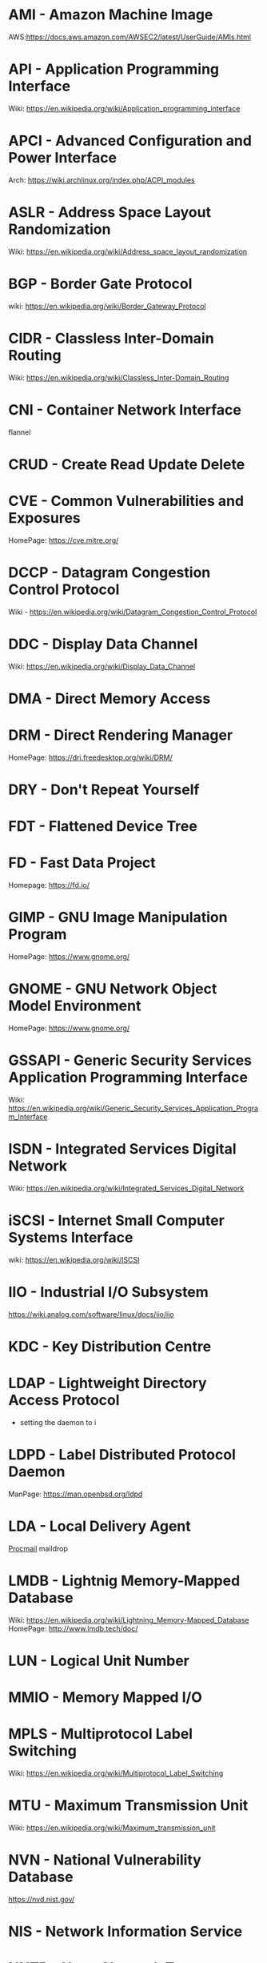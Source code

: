 #+TAGS: glossary


* AMI  - Amazon Machine Image
AWS:https://docs.aws.amazon.com/AWSEC2/latest/UserGuide/AMIs.html
* API  - Application Programming Interface
Wiki: https://en.wikipedia.org/wiki/Application_programming_interface
* APCI - Advanced Configuration and Power Interface
Arch: https://wiki.archlinux.org/index.php/ACPI_modules
* ASLR - Address Space Layout Randomization
Wiki: https://en.wikipedia.org/wiki/Address_space_layout_randomization
* BGP  - Border Gate Protocol
wiki: https://en.wikipedia.org/wiki/Border_Gateway_Protocol
* CIDR - Classless Inter-Domain Routing
Wiki: https://en.wikipedia.org/wiki/Classless_Inter-Domain_Routing
* CNI  - Container Network Interface
flannel 
* CRUD - Create Read Update Delete
* CVE  - Common Vulnerabilities and Exposures
HomePage: https://cve.mitre.org/
* DCCP - Datagram Congestion Control Protocol
Wiki - https://en.wikipedia.org/wiki/Datagram_Congestion_Control_Protocol
* DDC  - Display Data Channel
Wiki: https://en.wikipedia.org/wiki/Display_Data_Channel
* DMA  - Direct Memory Access
* DRM  - Direct Rendering Manager
HomePage: https://dri.freedesktop.org/wiki/DRM/
* DRY  - Don't Repeat Yourself
* FDT  - Flattened Device Tree
* FD   - Fast Data Project
Homepage: https://fd.io/
* GIMP - GNU Image Manipulation Program
HomePage: https://www.gnome.org/
* GNOME - GNU Network Object Model Environment
HomePage: https://www.gnome.org/
* GSSAPI - Generic Security Services Application Programming Interface
Wiki: https://en.wikipedia.org/wiki/Generic_Security_Services_Application_Program_Interface
* ISDN - Integrated Services Digital Network
Wiki: https://en.wikipedia.org/wiki/Integrated_Services_Digital_Network
* iSCSI - Internet Small Computer Systems Interface
wiki: https://en.wikipedia.org/wiki/ISCSI
* IIO  - Industrial I/O Subsystem
https://wiki.analog.com/software/linux/docs/iio/iio
* KDC  - Key Distribution Centre
* LDAP - Lightweight Directory Access Protocol
- setting the daemon to i
* LDPD - Label Distributed Protocol Daemon
ManPage: https://man.openbsd.org/ldpd
* LDA  - Local Delivery Agent
[[file://home/crito/org/tech/mail/procmail.org][Procmail]]
maildrop

* LMDB - Lightnig Memory-Mapped Database
Wiki: https://en.wikipedia.org/wiki/Lightning_Memory-Mapped_Database
HomePage: http://www.lmdb.tech/doc/
* LUN  - Logical Unit Number
* MMIO - Memory Mapped I/O
* MPLS - Multiprotocol Label Switching
Wiki: https://en.wikipedia.org/wiki/Multiprotocol_Label_Switching
* MTU  - Maximum Transmission Unit
Wiki: https://en.wikipedia.org/wiki/Maximum_transmission_unit
* NVN  - National Vulnerability Database
https://nvd.nist.gov/
* NIS  - Network Information Service
* NNTP - News Network Transport Protocol
Wiki: https://en.wikipedia.org/wiki/Network_News_Transfer_Protocol
* NSS  - Name Service Switch
Wiki: https://en.wikipedia.org/wiki/Name_Service_Switch
* NTP  - Network Time Protocol
HomePage: http://www.ntp.org/
* NUMA - Non Uniform Memory Access 
Wiki: https://en.wikipedia.org/wiki/Non-uniform_memory_access
Non-uniform memory access (NUMA) is a computer memory design used in multiprocessing, where the memory access time depends on the memory location relative to the processor. Under NUMA, a processor can access its own local memory faster than non-local memory (memory local to another processor or memory shared between processors). The benefits of NUMA are limited to particular workloads, notably on servers where the data is often associated strongly with certain tasks or users.
* ONAP - Open Network Automation Platform
Homepage: https://www.onap.org/
* OPNFV - Open Platform Network Function Virtulization
Homepage: https://www.opnfv.org/
* OSPF - Open Shortest Path First protocol
wiki: https://en.wikipedia.org/wiki/Open_Shortest_Path_First
* PAM  - Pluggable Authenication Module
Wiki: https://en.wikipedia.org/wiki/Pluggable_authentication_module
Red hat: https://access.redhat.com/documentation/en-us/red_hat_enterprise_linux/6/html/managing_smart_cards/pluggable_authentication_modules

* PNDA - Platform for Network Data Analysis
Homepage: http://pnda.io/
* RAC  - Real Application Clustering (oracle)
* RHEL - Red Hat Enterprise Linux
* RESTful API - Repressentational State Transfer Application Programming Interface
Wiki: https://en.wikipedia.org/wiki/Representational_state_transfer
* SSSD - System Security Services Daemon
Fedora - https://fedoraproject.org/wiki/Features/SSSD

* SAML - Security Assertion Markup Language
Wiki: https://en.wikipedia.org/wiki/Security_Assertion_Markup_Language
* SASL - Simple Authentication and Security Layer
Wiki: https://en.wikipedia.org/wiki/Simple_Authentication_and_Security_Layer

* SCM  - Source Code Management
refers to tools such as git and subversion
* SDK  - Software Development Kit
Wiki: https://en.wikipedia.org/wiki/Software_development_kit
* SDLC - Software Development Life Cycle
* SMB  - Server Message Block
* SNAS - Streaming Network Analytics System
Homepage: http://www.snas.io/
* SNI  - Server Name Indication
Server Name Indication (SNI) is an extension to the TLS computer networking protocol[1] by which a client indicates which hostname it is attempting to connect to at the start of the handshaking process. This allows a server to present multiple certificates on the same IP address and TCP port number and hence allows multiple secure (HTTPS) websites (or any other Service over TLS) to be served by the same IP address without requiring all those sites to use the same certificate. It is the conceptual equivalent to HTTP/1.1 name-based virtual hosting, but for HTTPS. The desired hostname is not encrypted,[2] so an eavesdropper can see which site is being requested.
* SPI  - Serial Peripheral Interface bus
* SSO  - Single Sign On
* SSSD - System Security Services Daemon
RHEL: [[https://access.redhat.com/documentation/en-US/Red_Hat_Enterprise_Linux/5/html/5.7_Release_Notes/sssd.html][redhat.com/5/sssd]]
* SLES - SUSE Linux Enterprise Server
* STS  - Security Token Service
Doc: https://docs.aws.amazon.com/STS/latest/APIReference/Welcome.html

The AWS Security Token Service (STS) is a web service that enables you to request temporary, limited-privilege credentials for AWS Identity and Access Management (IAM) users or for users that you authenticate (federated users)

* TLS  - Transport Layer Security
Wiki: https://en.wikipedia.org/wiki/Transport_Layer_Security
* TWM  - Tab Window Manager
Wiki: https://en.wikipedia.org/wiki/Twm
* UAT  - User Acceptence Testing
* UUCP - Unix-to-Unix Copy
Wiki: https://en.wikipedia.org/wiki/UUCP
* UCE  - Unsolicited Commercial Email
* VTL  - Virtual Tape Library
